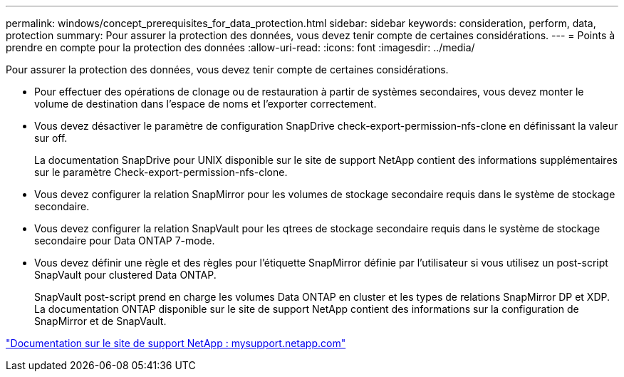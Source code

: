 ---
permalink: windows/concept_prerequisites_for_data_protection.html 
sidebar: sidebar 
keywords: consideration, perform, data, protection 
summary: Pour assurer la protection des données, vous devez tenir compte de certaines considérations. 
---
= Points à prendre en compte pour la protection des données
:allow-uri-read: 
:icons: font
:imagesdir: ../media/


[role="lead"]
Pour assurer la protection des données, vous devez tenir compte de certaines considérations.

* Pour effectuer des opérations de clonage ou de restauration à partir de systèmes secondaires, vous devez monter le volume de destination dans l'espace de noms et l'exporter correctement.
* Vous devez désactiver le paramètre de configuration SnapDrive check-export-permission-nfs-clone en définissant la valeur sur off.
+
La documentation SnapDrive pour UNIX disponible sur le site de support NetApp contient des informations supplémentaires sur le paramètre Check-export-permission-nfs-clone.

* Vous devez configurer la relation SnapMirror pour les volumes de stockage secondaire requis dans le système de stockage secondaire.
* Vous devez configurer la relation SnapVault pour les qtrees de stockage secondaire requis dans le système de stockage secondaire pour Data ONTAP 7-mode.
* Vous devez définir une règle et des règles pour l'étiquette SnapMirror définie par l'utilisateur si vous utilisez un post-script SnapVault pour clustered Data ONTAP.
+
SnapVault post-script prend en charge les volumes Data ONTAP en cluster et les types de relations SnapMirror DP et XDP. La documentation ONTAP disponible sur le site de support NetApp contient des informations sur la configuration de SnapMirror et de SnapVault.



http://mysupport.netapp.com/["Documentation sur le site de support NetApp : mysupport.netapp.com"]
